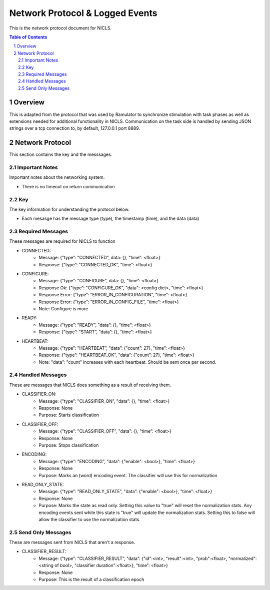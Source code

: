 .. sectnum::

#############
Network Protocol & Logged Events
#############

This is the network protocol document for NICLS.

.. contents:: **Table of Contents**
    :depth: 2

*************
Overview
*************

This is adapted from the protocol that was used by Ramulator to synchronize stimulation with task phases as well as extensions needed for additional functionality in NICLS.
Communication on the task side is handled by sending JSON strings over a tcp connection to, by default, 127.0.0.1 port 8889.

*************
Network Protocol
*************

This section contains the key and the messsages.

=============
Important Notes
=============

Important notes about the networking system.

* There is no timeout on return communication

=============
Key
=============

The key information for understanding the protocol below.

* Each mesasge has the message type (type), the timestamp (time), and the data (data)

=============
Required Messages
=============

These messages are required for NICLS to function 

* CONNECTED:
    * Message: {"type”: "CONNECTED”, data: {}, "time”: <float>}
    * Response: {"type”: "CONNECTED_OK”, "time”: <float>}

* CONFIGURE:
    * Message: {"type”: "CONFIGURE”, data: {}, "time”: <float>}
    * Response Ok: {"type”: "CONFIGURE_OK”, "data": <config dict>, "time”: <float>}
    * Response Error: {"type”: "ERROR_IN_CONFIGURATION”, "time”: <float>}
    * Response Error: {"type”: "ERROR_IN_CONFIG_FILE”, "time”: <float>}
    * Note: Configure is more 

* READY:
    * Message: {"type”: "READY”, "data”: {}, "time”: <float>}
    * Response: {"type”: "START”, "data”: {}, "time”: <float>}

* HEARTBEAT:
    * Message: {"type”: "HEARTBEAT”, "data”: {"count”: 27}, "time”: <float>}
    * Response: {"type”: "HEARTBEAT_OK”, "data”: {"count”: 27}, "time”: <float>}
    * Note: "data”: "count” increases with each heartbeat.  Should be sent once per second.

=============
Handled Messages
=============

These are messages that NICLS does something as a result of receiving them.

* CLASSIFIER_ON:
    * Message: {"type”: "CLASSIFIER_ON”, "data”: {}, "time”: <float>}
    * Response: None
    * Purpose: Starts classification

* CLASSIFIER_OFF:
    * Message: {"type”: "CLASSIFIER_OFF”, "data”: {}, "time”: <float>}
    * Response: None
    * Purpose: Stops classification

* ENCODING:
    * Message: {"type”: "ENCODING”, "data”: {"enable": <bool>}, "time”: <float>}
    * Response: None
    * Purpose: Marks an (word) encoding event. The classifier will use this for normalization

* READ_ONLY_STATE:
    * Message: {"type”: "READ_ONLY_STATE”, "data”: {"enable": <bool>}, "time”: <float>}
    * Response: None
    * Purpose: Marks the state as read only. Setting this value to "true" will reset the normalization stats. Any encoding events sent while this state is "true" will update the normalization stats. Setting this to false will allow the classifier to use the normalization stats.

=============
Send Only Messages
=============

These are messages sent from NICLS that aren't a response.

* CLASSIFIER_RESULT:
    * Message: {"type”: "CLASSIFIER_RESULT”, "data”: {"id":<int>, "result":<int>, "prob":<float>, "normalized":<string of bool>, "classifier duration":<float>}, "time”: <float>}
    * Response: None
    * Purpose: This is the result of a classification epoch

